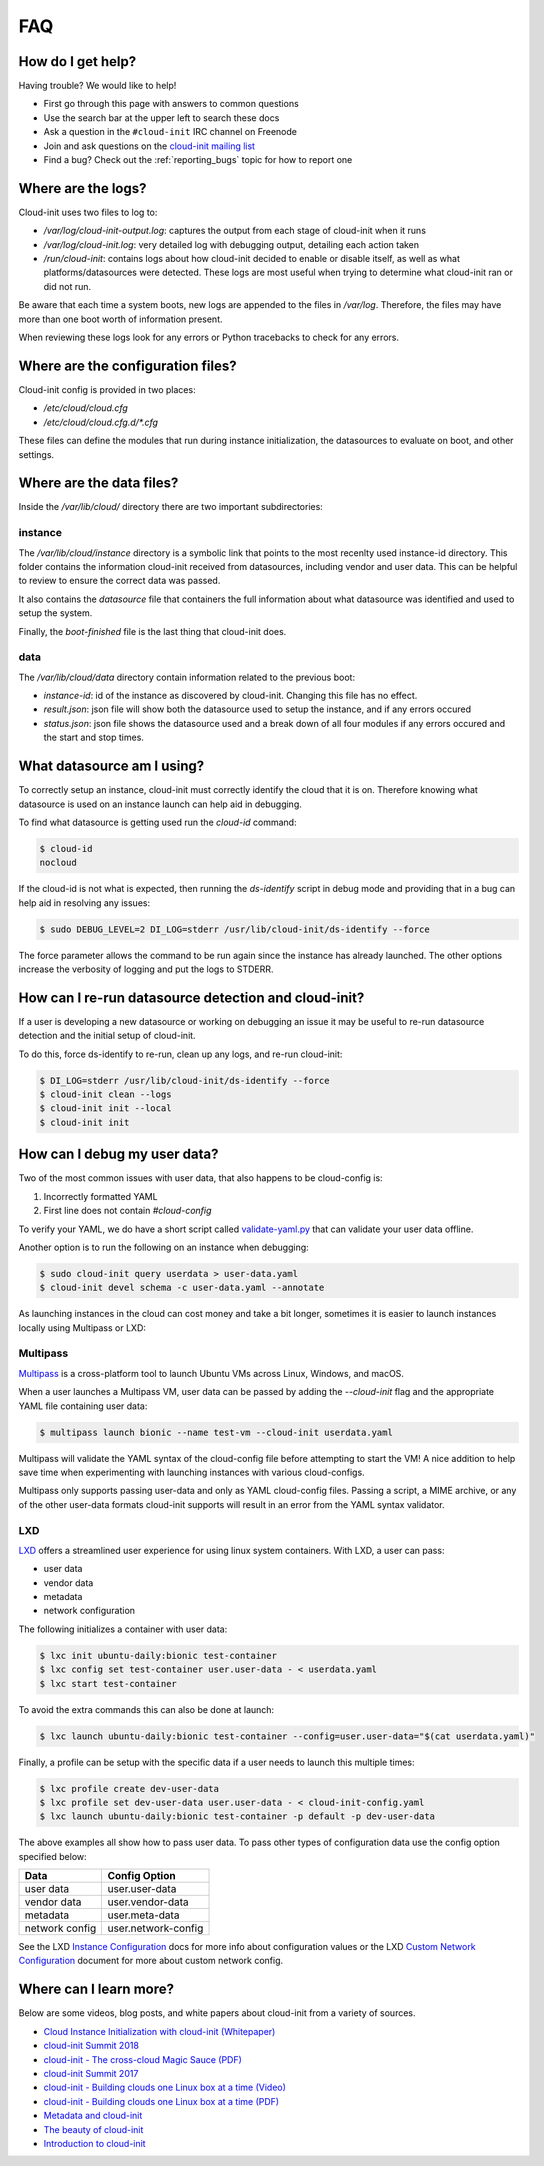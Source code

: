 .. _faq:

FAQ
***

How do I get help?
==================

Having trouble? We would like to help!

- First go through this page with answers to common questions
- Use the search bar at the upper left to search these docs
- Ask a question in the ``#cloud-init`` IRC channel on Freenode
- Join and ask questions on the `cloud-init mailing list <https://launchpad.net/~cloud-init>`_
- Find a bug? Check out the :ref:`reporting_bugs` topic for
  how to report one

Where are the logs?
===================

Cloud-init uses two files to log to:

- `/var/log/cloud-init-output.log`: captures the output from each stage of
  cloud-init when it runs
- `/var/log/cloud-init.log`: very detailed log with debugging output,
  detailing each action taken
- `/run/cloud-init`: contains logs about how cloud-init decided to enable or
  disable itself, as well as what platforms/datasources were detected. These
  logs are most useful when trying to determine what cloud-init ran or did not
  run.

Be aware that each time a system boots, new logs are appended to the files in
`/var/log`. Therefore, the files may have more than one boot worth of
information present.

When reviewing these logs look for any errors or Python tracebacks to check
for any errors.

Where are the configuration files?
==================================

Cloud-init config is provided in two places:

- `/etc/cloud/cloud.cfg`
- `/etc/cloud/cloud.cfg.d/*.cfg`

These files can define the modules that run during instance initialization,
the datasources to evaluate on boot, and other settings.

Where are the data files?
=========================

Inside the `/var/lib/cloud/` directory there are two important subdirectories:

instance
--------

The `/var/lib/cloud/instance` directory is a symbolic link that points
to the most recenlty used instance-id directory. This folder contains the
information cloud-init received from datasources, including vendor and user
data. This can be helpful to review to ensure the correct data was passed.

It also contains the `datasource` file that containers the full information
about what datasource was identified and used to setup the system.

Finally, the `boot-finished` file is the last thing that cloud-init does.

data
----

The `/var/lib/cloud/data` directory contain information related to the
previous boot:

* `instance-id`: id of the instance as discovered by cloud-init. Changing
  this file has no effect.
* `result.json`: json file will show both the datasource used to setup
  the instance, and if any errors occured
* `status.json`: json file shows the datasource used and a break down
  of all four modules if any errors occured and the start and stop times.

What datasource am I using?
===========================

To correctly setup an instance, cloud-init must correctly identify the
cloud that it is on. Therefore knowing what datasource is used on an
instance launch can help aid in debugging.

To find what datasource is getting used run the `cloud-id` command:

.. code-block:: shell-session

    $ cloud-id
    nocloud

If the cloud-id is not what is expected, then running the `ds-identify`
script in debug mode and providing that in a bug can help aid in resolving
any issues:

.. code-block:: shell-session

    $ sudo DEBUG_LEVEL=2 DI_LOG=stderr /usr/lib/cloud-init/ds-identify --force

The force parameter allows the command to be run again since the instance has
already launched. The other options increase the verbosity of logging and
put the logs to STDERR.

How can I re-run datasource detection and cloud-init?
=====================================================

If a user is developing a new datasource or working on debugging an issue it
may be useful to re-run datasource detection and the initial setup of
cloud-init.

To do this, force ds-identify to re-run, clean up any logs, and re-run
cloud-init:

.. code-block:: shell-session

  $ DI_LOG=stderr /usr/lib/cloud-init/ds-identify --force
  $ cloud-init clean --logs
  $ cloud-init init --local
  $ cloud-init init

How can I debug my user data?
=============================

Two of the most common issues with user data, that also happens to be
cloud-config is:

1. Incorrectly formatted YAML
2. First line does not contain `#cloud-config`

To verify your YAML, we do have a short script called `validate-yaml.py`_
that can validate your user data offline.

.. _validate-yaml.py: https://github.com/canonical/cloud-init/blob/master/tools/validate-yaml.py

Another option is to run the following on an instance when debugging:

.. code-block:: shell-session

    $ sudo cloud-init query userdata > user-data.yaml
    $ cloud-init devel schema -c user-data.yaml --annotate

As launching instances in the cloud can cost money and take a bit longer,
sometimes it is easier to launch instances locally using Multipass or LXD:

Multipass
---------

`Multipass`_ is a cross-platform tool to launch Ubuntu VMs across Linux,
Windows, and macOS.

When a user launches a Multipass VM, user data can be passed by adding the
`--cloud-init` flag and the appropriate YAML file containing user data:

.. code-block:: shell-session

    $ multipass launch bionic --name test-vm --cloud-init userdata.yaml

Multipass will validate the YAML syntax of the cloud-config file before
attempting to start the VM! A nice addition to help save time when
experimenting with launching instances with various cloud-configs.

Multipass only supports passing user-data and only as YAML cloud-config
files. Passing a script, a MIME archive, or any of the other user-data
formats cloud-init supports will result in an error from the YAML syntax
validator.

.. _Multipass: https://multipass.run/

LXD
---

`LXD`_ offers a streamlined user experience for using linux system
containers. With LXD, a user can pass:

* user data
* vendor data
* metadata
* network configuration

The following initializes a container with user data:

.. code-block:: shell-session

    $ lxc init ubuntu-daily:bionic test-container
    $ lxc config set test-container user.user-data - < userdata.yaml
    $ lxc start test-container

To avoid the extra commands this can also be done at launch:

.. code-block:: shell-session

    $ lxc launch ubuntu-daily:bionic test-container --config=user.user-data="$(cat userdata.yaml)"

Finally, a profile can be setup with the specific data if a user needs to
launch this multiple times:

.. code-block:: shell-session

    $ lxc profile create dev-user-data
    $ lxc profile set dev-user-data user.user-data - < cloud-init-config.yaml
    $ lxc launch ubuntu-daily:bionic test-container -p default -p dev-user-data

The above examples all show how to pass user data. To pass other types of
configuration data use the config option specified below:

+----------------+---------------------+
| Data           | Config Option       |
+================+=====================+
| user data      | user.user-data      |
+----------------+---------------------+
| vendor data    | user.vendor-data    |
+----------------+---------------------+
| metadata       | user.meta-data      |
+----------------+---------------------+
| network config | user.network-config |
+----------------+---------------------+

See the LXD `Instance Configuration`_ docs for more info about configuration
values or the LXD `Custom Network Configuration`_ document for more about
custom network config.

.. _LXD: https://linuxcontainers.org/
.. _Instance Configuration: https://lxd.readthedocs.io/en/latest/instances/
.. _Custom Network Configuration: https://lxd.readthedocs.io/en/latest/cloud-init/

Where can I learn more?
========================================

Below are some videos, blog posts, and white papers about cloud-init from a
variety of sources.

- `Cloud Instance Initialization with cloud-init (Whitepaper)`_
- `cloud-init Summit 2018`_
- `cloud-init - The cross-cloud Magic Sauce (PDF)`_
- `cloud-init Summit 2017`_
- `cloud-init - Building clouds one Linux box at a time (Video)`_
- `cloud-init - Building clouds one Linux box at a time (PDF)`_
- `Metadata and cloud-init`_
- `The beauty of cloud-init`_
- `Introduction to cloud-init`_

.. _Cloud Instance Initialization with cloud-init (Whitepaper): https://ubuntu.com/blog/cloud-instance-initialisation-with-cloud-init
.. _cloud-init Summit 2018: https://powersj.io/post/cloud-init-summit18/
.. _cloud-init - The cross-cloud Magic Sauce (PDF): https://events.linuxfoundation.org/wp-content/uploads/2017/12/cloud-init-The-cross-cloud-Magic-Sauce-Scott-Moser-Chad-Smith-Canonical.pdf
.. _cloud-init Summit 2017: https://powersj.io/post/cloud-init-summit17/
.. _cloud-init - Building clouds one Linux box at a time (Video): https://www.youtube.com/watch?v=1joQfUZQcPg
.. _cloud-init - Building clouds one Linux box at a time (PDF): https://annex.debconf.org/debconf-share/debconf17/slides/164-cloud-init_Building_clouds_one_Linux_box_at_a_time.pdf
.. _Metadata and cloud-init: https://www.youtube.com/watch?v=RHVhIWifVqU
.. _The beauty of cloud-init: http://brandon.fuller.name/archives/2011/05/02/06.40.57/
.. _Introduction to cloud-init: http://www.youtube.com/watch?v=-zL3BdbKyGY

.. vi: textwidth=79
